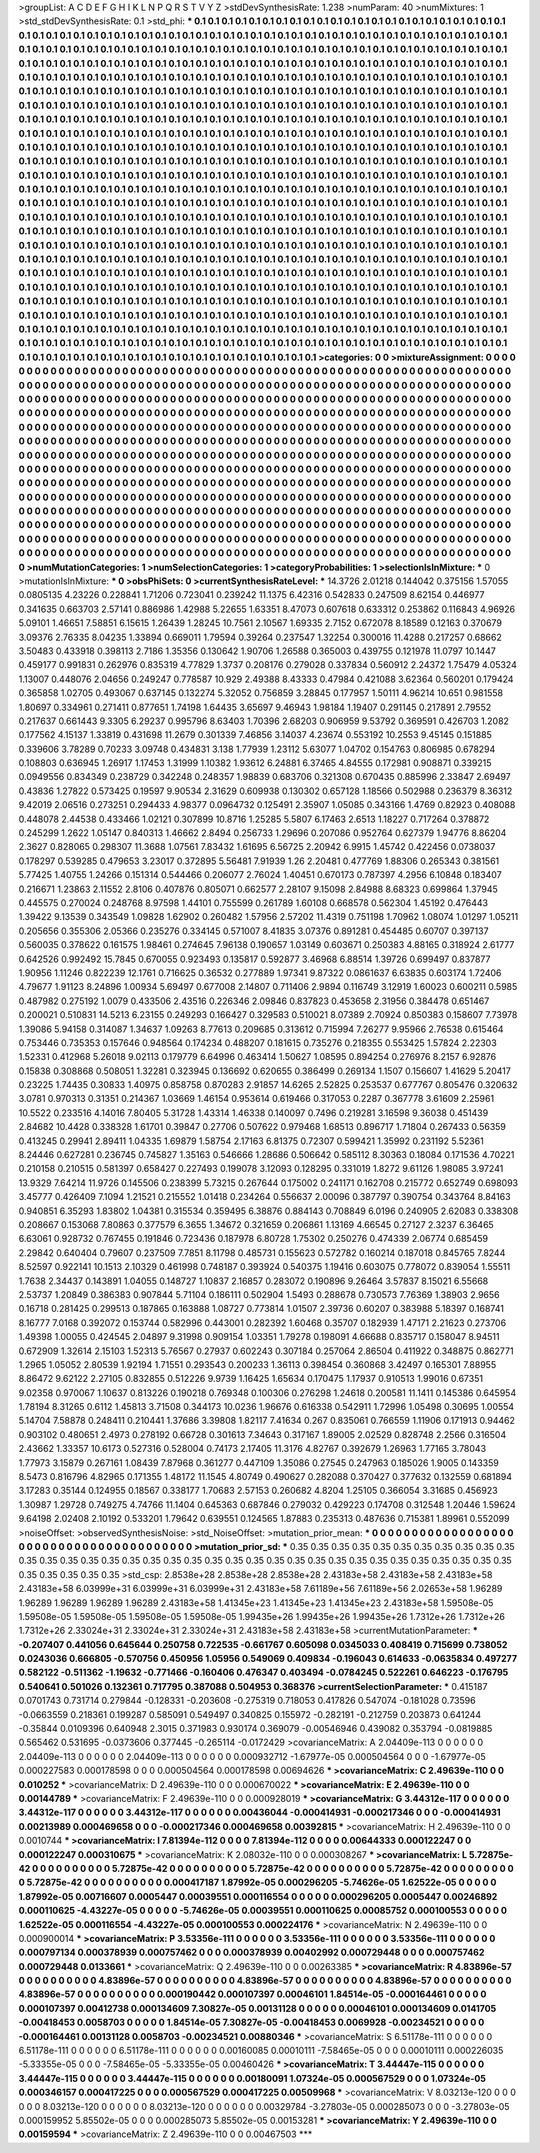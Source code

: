 >groupList:
A C D E F G H I K L
N P Q R S T V Y Z 
>stdDevSynthesisRate:
1.238 
>numParam:
40
>numMixtures:
1
>std_stdDevSynthesisRate:
0.1
>std_phi:
***
0.1 0.1 0.1 0.1 0.1 0.1 0.1 0.1 0.1 0.1
0.1 0.1 0.1 0.1 0.1 0.1 0.1 0.1 0.1 0.1
0.1 0.1 0.1 0.1 0.1 0.1 0.1 0.1 0.1 0.1
0.1 0.1 0.1 0.1 0.1 0.1 0.1 0.1 0.1 0.1
0.1 0.1 0.1 0.1 0.1 0.1 0.1 0.1 0.1 0.1
0.1 0.1 0.1 0.1 0.1 0.1 0.1 0.1 0.1 0.1
0.1 0.1 0.1 0.1 0.1 0.1 0.1 0.1 0.1 0.1
0.1 0.1 0.1 0.1 0.1 0.1 0.1 0.1 0.1 0.1
0.1 0.1 0.1 0.1 0.1 0.1 0.1 0.1 0.1 0.1
0.1 0.1 0.1 0.1 0.1 0.1 0.1 0.1 0.1 0.1
0.1 0.1 0.1 0.1 0.1 0.1 0.1 0.1 0.1 0.1
0.1 0.1 0.1 0.1 0.1 0.1 0.1 0.1 0.1 0.1
0.1 0.1 0.1 0.1 0.1 0.1 0.1 0.1 0.1 0.1
0.1 0.1 0.1 0.1 0.1 0.1 0.1 0.1 0.1 0.1
0.1 0.1 0.1 0.1 0.1 0.1 0.1 0.1 0.1 0.1
0.1 0.1 0.1 0.1 0.1 0.1 0.1 0.1 0.1 0.1
0.1 0.1 0.1 0.1 0.1 0.1 0.1 0.1 0.1 0.1
0.1 0.1 0.1 0.1 0.1 0.1 0.1 0.1 0.1 0.1
0.1 0.1 0.1 0.1 0.1 0.1 0.1 0.1 0.1 0.1
0.1 0.1 0.1 0.1 0.1 0.1 0.1 0.1 0.1 0.1
0.1 0.1 0.1 0.1 0.1 0.1 0.1 0.1 0.1 0.1
0.1 0.1 0.1 0.1 0.1 0.1 0.1 0.1 0.1 0.1
0.1 0.1 0.1 0.1 0.1 0.1 0.1 0.1 0.1 0.1
0.1 0.1 0.1 0.1 0.1 0.1 0.1 0.1 0.1 0.1
0.1 0.1 0.1 0.1 0.1 0.1 0.1 0.1 0.1 0.1
0.1 0.1 0.1 0.1 0.1 0.1 0.1 0.1 0.1 0.1
0.1 0.1 0.1 0.1 0.1 0.1 0.1 0.1 0.1 0.1
0.1 0.1 0.1 0.1 0.1 0.1 0.1 0.1 0.1 0.1
0.1 0.1 0.1 0.1 0.1 0.1 0.1 0.1 0.1 0.1
0.1 0.1 0.1 0.1 0.1 0.1 0.1 0.1 0.1 0.1
0.1 0.1 0.1 0.1 0.1 0.1 0.1 0.1 0.1 0.1
0.1 0.1 0.1 0.1 0.1 0.1 0.1 0.1 0.1 0.1
0.1 0.1 0.1 0.1 0.1 0.1 0.1 0.1 0.1 0.1
0.1 0.1 0.1 0.1 0.1 0.1 0.1 0.1 0.1 0.1
0.1 0.1 0.1 0.1 0.1 0.1 0.1 0.1 0.1 0.1
0.1 0.1 0.1 0.1 0.1 0.1 0.1 0.1 0.1 0.1
0.1 0.1 0.1 0.1 0.1 0.1 0.1 0.1 0.1 0.1
0.1 0.1 0.1 0.1 0.1 0.1 0.1 0.1 0.1 0.1
0.1 0.1 0.1 0.1 0.1 0.1 0.1 0.1 0.1 0.1
0.1 0.1 0.1 0.1 0.1 0.1 0.1 0.1 0.1 0.1
0.1 0.1 0.1 0.1 0.1 0.1 0.1 0.1 0.1 0.1
0.1 0.1 0.1 0.1 0.1 0.1 0.1 0.1 0.1 0.1
0.1 0.1 0.1 0.1 0.1 0.1 0.1 0.1 0.1 0.1
0.1 0.1 0.1 0.1 0.1 0.1 0.1 0.1 0.1 0.1
0.1 0.1 0.1 0.1 0.1 0.1 0.1 0.1 0.1 0.1
0.1 0.1 0.1 0.1 0.1 0.1 0.1 0.1 0.1 0.1
0.1 0.1 0.1 0.1 0.1 0.1 0.1 0.1 0.1 0.1
0.1 0.1 0.1 0.1 0.1 0.1 0.1 0.1 0.1 0.1
0.1 0.1 0.1 0.1 0.1 0.1 0.1 0.1 0.1 0.1
0.1 0.1 0.1 0.1 0.1 0.1 0.1 0.1 0.1 0.1
0.1 0.1 0.1 0.1 0.1 0.1 0.1 0.1 0.1 0.1
0.1 0.1 0.1 0.1 0.1 0.1 0.1 0.1 0.1 0.1
0.1 0.1 0.1 0.1 0.1 0.1 0.1 0.1 0.1 0.1
0.1 0.1 0.1 0.1 0.1 0.1 0.1 0.1 0.1 0.1
0.1 0.1 0.1 0.1 0.1 0.1 0.1 0.1 0.1 0.1
0.1 0.1 0.1 0.1 0.1 0.1 0.1 0.1 0.1 0.1
0.1 0.1 0.1 0.1 0.1 0.1 0.1 0.1 0.1 0.1
0.1 0.1 0.1 0.1 0.1 0.1 0.1 0.1 0.1 0.1
0.1 0.1 0.1 0.1 0.1 0.1 0.1 0.1 0.1 0.1
0.1 0.1 0.1 0.1 0.1 0.1 0.1 0.1 0.1 0.1
0.1 0.1 0.1 0.1 0.1 0.1 0.1 0.1 0.1 0.1
0.1 0.1 0.1 0.1 0.1 0.1 0.1 0.1 0.1 0.1
0.1 0.1 0.1 0.1 0.1 0.1 0.1 0.1 0.1 0.1
0.1 0.1 0.1 0.1 0.1 0.1 0.1 0.1 0.1 0.1
0.1 0.1 0.1 0.1 0.1 0.1 0.1 0.1 0.1 0.1
0.1 0.1 0.1 0.1 0.1 0.1 0.1 0.1 0.1 0.1
0.1 0.1 0.1 0.1 0.1 0.1 0.1 0.1 0.1 0.1
0.1 0.1 0.1 0.1 0.1 0.1 0.1 0.1 0.1 0.1
0.1 0.1 0.1 0.1 0.1 0.1 0.1 0.1 0.1 0.1
0.1 0.1 0.1 0.1 0.1 0.1 0.1 0.1 0.1 0.1
0.1 0.1 0.1 0.1 0.1 0.1 0.1 0.1 0.1 0.1
0.1 0.1 0.1 0.1 0.1 0.1 0.1 0.1 0.1 0.1
0.1 0.1 0.1 0.1 0.1 0.1 0.1 0.1 0.1 0.1
0.1 0.1 0.1 0.1 0.1 0.1 0.1 0.1 0.1 0.1
0.1 0.1 0.1 0.1 0.1 0.1 0.1 0.1 0.1 0.1
0.1 0.1 0.1 0.1 0.1 0.1 0.1 0.1 0.1 0.1
0.1 0.1 0.1 0.1 0.1 0.1 0.1 0.1 0.1 0.1
0.1 0.1 0.1 0.1 0.1 0.1 0.1 0.1 0.1 0.1
0.1 0.1 0.1 0.1 0.1 0.1 0.1 0.1 0.1 0.1
0.1 0.1 0.1 0.1 0.1 0.1 0.1 0.1 0.1 0.1
0.1 0.1 0.1 0.1 0.1 0.1 0.1 0.1 0.1 0.1
0.1 0.1 0.1 0.1 0.1 0.1 0.1 0.1 0.1 0.1
0.1 0.1 0.1 0.1 0.1 0.1 0.1 0.1 0.1 0.1
0.1 0.1 0.1 0.1 0.1 0.1 0.1 0.1 0.1 0.1
0.1 0.1 0.1 0.1 0.1 0.1 0.1 0.1 0.1 0.1
0.1 0.1 0.1 0.1 0.1 0.1 0.1 0.1 0.1 0.1
0.1 0.1 0.1 0.1 0.1 0.1 0.1 0.1 0.1 0.1
0.1 0.1 0.1 
>categories:
0 0
>mixtureAssignment:
0 0 0 0 0 0 0 0 0 0 0 0 0 0 0 0 0 0 0 0 0 0 0 0 0 0 0 0 0 0 0 0 0 0 0 0 0 0 0 0 0 0 0 0 0 0 0 0 0 0
0 0 0 0 0 0 0 0 0 0 0 0 0 0 0 0 0 0 0 0 0 0 0 0 0 0 0 0 0 0 0 0 0 0 0 0 0 0 0 0 0 0 0 0 0 0 0 0 0 0
0 0 0 0 0 0 0 0 0 0 0 0 0 0 0 0 0 0 0 0 0 0 0 0 0 0 0 0 0 0 0 0 0 0 0 0 0 0 0 0 0 0 0 0 0 0 0 0 0 0
0 0 0 0 0 0 0 0 0 0 0 0 0 0 0 0 0 0 0 0 0 0 0 0 0 0 0 0 0 0 0 0 0 0 0 0 0 0 0 0 0 0 0 0 0 0 0 0 0 0
0 0 0 0 0 0 0 0 0 0 0 0 0 0 0 0 0 0 0 0 0 0 0 0 0 0 0 0 0 0 0 0 0 0 0 0 0 0 0 0 0 0 0 0 0 0 0 0 0 0
0 0 0 0 0 0 0 0 0 0 0 0 0 0 0 0 0 0 0 0 0 0 0 0 0 0 0 0 0 0 0 0 0 0 0 0 0 0 0 0 0 0 0 0 0 0 0 0 0 0
0 0 0 0 0 0 0 0 0 0 0 0 0 0 0 0 0 0 0 0 0 0 0 0 0 0 0 0 0 0 0 0 0 0 0 0 0 0 0 0 0 0 0 0 0 0 0 0 0 0
0 0 0 0 0 0 0 0 0 0 0 0 0 0 0 0 0 0 0 0 0 0 0 0 0 0 0 0 0 0 0 0 0 0 0 0 0 0 0 0 0 0 0 0 0 0 0 0 0 0
0 0 0 0 0 0 0 0 0 0 0 0 0 0 0 0 0 0 0 0 0 0 0 0 0 0 0 0 0 0 0 0 0 0 0 0 0 0 0 0 0 0 0 0 0 0 0 0 0 0
0 0 0 0 0 0 0 0 0 0 0 0 0 0 0 0 0 0 0 0 0 0 0 0 0 0 0 0 0 0 0 0 0 0 0 0 0 0 0 0 0 0 0 0 0 0 0 0 0 0
0 0 0 0 0 0 0 0 0 0 0 0 0 0 0 0 0 0 0 0 0 0 0 0 0 0 0 0 0 0 0 0 0 0 0 0 0 0 0 0 0 0 0 0 0 0 0 0 0 0
0 0 0 0 0 0 0 0 0 0 0 0 0 0 0 0 0 0 0 0 0 0 0 0 0 0 0 0 0 0 0 0 0 0 0 0 0 0 0 0 0 0 0 0 0 0 0 0 0 0
0 0 0 0 0 0 0 0 0 0 0 0 0 0 0 0 0 0 0 0 0 0 0 0 0 0 0 0 0 0 0 0 0 0 0 0 0 0 0 0 0 0 0 0 0 0 0 0 0 0
0 0 0 0 0 0 0 0 0 0 0 0 0 0 0 0 0 0 0 0 0 0 0 0 0 0 0 0 0 0 0 0 0 0 0 0 0 0 0 0 0 0 0 0 0 0 0 0 0 0
0 0 0 0 0 0 0 0 0 0 0 0 0 0 0 0 0 0 0 0 0 0 0 0 0 0 0 0 0 0 0 0 0 0 0 0 0 0 0 0 0 0 0 0 0 0 0 0 0 0
0 0 0 0 0 0 0 0 0 0 0 0 0 0 0 0 0 0 0 0 0 0 0 0 0 0 0 0 0 0 0 0 0 0 0 0 0 0 0 0 0 0 0 0 0 0 0 0 0 0
0 0 0 0 0 0 0 0 0 0 0 0 0 0 0 0 0 0 0 0 0 0 0 0 0 0 0 0 0 0 0 0 0 0 0 0 0 0 0 0 0 0 0 0 0 0 0 0 0 0
0 0 0 0 0 0 0 0 0 0 0 0 0 0 0 0 0 0 0 0 0 0 0 
>numMutationCategories:
1
>numSelectionCategories:
1
>categoryProbabilities:
1 
>selectionIsInMixture:
***
0 
>mutationIsInMixture:
***
0 
>obsPhiSets:
0
>currentSynthesisRateLevel:
***
14.3726 2.01218 0.144042 0.375156 1.57055 0.0805135 4.23226 0.228841 1.71206 0.723041
0.239242 11.1375 6.42316 0.542833 0.247509 8.62154 0.446977 0.341635 0.663703 2.57141
0.886986 1.42988 5.22655 1.63351 8.47073 0.607618 0.633312 0.253862 0.116843 4.96926
5.09101 1.46651 7.58851 6.15615 1.26439 1.28245 10.7561 2.10567 1.69335 2.7152
0.672078 8.18589 0.12163 0.370679 3.09376 2.76335 8.04235 1.33894 0.669011 1.79594
0.39264 0.237547 1.32254 0.300016 11.4288 0.217257 0.68662 3.50483 0.433918 0.398113
2.7186 1.35356 0.130642 1.90706 1.26588 0.365003 0.439755 0.121978 11.0797 10.1447
0.459177 0.991831 0.262976 0.835319 4.77829 1.3737 0.208176 0.279028 0.337834 0.560912
2.24372 1.75479 4.05324 1.13007 0.448076 2.04656 0.249247 0.778587 10.929 2.49388
8.43333 0.47984 0.421088 3.62364 0.560201 0.179424 0.365858 1.02705 0.493067 0.637145
0.132274 5.32052 0.756859 3.28845 0.177957 1.50111 4.96214 10.651 0.981558 1.80697
0.334961 0.271411 0.877651 1.74198 1.64435 3.65697 9.46943 1.98184 1.19407 0.291145
0.217891 2.79552 0.217637 0.661443 9.3305 6.29237 0.995796 8.63403 1.70396 2.68203
0.906959 9.53792 0.369591 0.426703 1.2082 0.177562 4.15137 1.33819 0.431698 11.2679
0.301339 7.46856 3.14037 4.23674 0.553192 10.2553 9.45145 0.151885 0.339606 3.78289
0.70233 3.09748 0.434831 3.138 1.77939 1.23112 5.63077 1.04702 0.154763 0.806985
0.678294 0.108803 0.636945 1.26917 1.17453 1.31999 1.10382 1.93612 6.24881 6.37465
4.84555 0.172981 0.908871 0.339215 0.0949556 0.834349 0.238729 0.342248 0.248357 1.98839
0.683706 0.321308 0.670435 0.885996 2.33847 2.69497 0.43836 1.27822 0.573425 0.19597
9.90534 2.31629 0.609938 0.130302 0.657128 1.18566 0.502988 0.236379 8.36312 9.42019
2.06516 0.273251 0.294433 4.98377 0.0964732 0.125491 2.35907 1.05085 0.343166 1.4769
0.82923 0.408088 0.448078 2.44538 0.433466 1.02121 0.307899 10.8716 1.25285 5.5807
6.17463 2.6513 1.18227 0.717264 0.378872 0.245299 1.2622 1.05147 0.840313 1.46662
2.8494 0.256733 1.29696 0.207086 0.952764 0.627379 1.94776 8.86204 2.3627 0.828065
0.298307 11.3688 1.07561 7.83432 1.61695 6.56725 2.20942 6.9915 1.45742 0.422456
0.0738037 0.178297 0.539285 0.479653 3.23017 0.372895 5.56481 7.91939 1.26 2.20481
0.477769 1.88306 0.265343 0.381561 5.77425 1.40755 1.24266 0.151314 0.544466 0.206077
2.76024 1.40451 0.670173 0.787397 4.2956 6.10848 0.183407 0.216671 1.23863 2.11552
2.8106 0.407876 0.805071 0.662577 2.28107 9.15098 2.84988 8.68323 0.699864 1.37945
0.445575 0.270024 0.248768 8.97598 1.44101 0.755599 0.261789 1.60108 0.668578 0.562304
1.45192 0.476443 1.39422 9.13539 0.343549 1.09828 1.62902 0.260482 1.57956 2.57202
11.4319 0.751198 1.70962 1.08074 1.01297 1.05211 0.205656 0.355306 2.05366 0.235276
0.334145 0.571007 8.41835 3.07376 0.891281 0.454485 0.60707 0.397137 0.560035 0.378622
0.161575 1.98461 0.274645 7.96138 0.190657 1.03149 0.603671 0.250383 4.88165 0.318924
2.61777 0.642526 0.992492 15.7845 0.670055 0.923493 0.135817 0.592877 3.46968 6.88514
1.39726 0.699497 0.837877 1.90956 1.11246 0.822239 12.1761 0.716625 0.36532 0.277889
1.97341 9.87322 0.0861637 6.63835 0.603174 1.72406 4.79677 1.91123 8.24896 1.00934
5.69497 0.677008 2.14807 0.711406 2.9894 0.116749 3.12919 1.60023 0.600211 0.5985
0.487982 0.275192 1.0079 0.433506 2.43516 0.226346 2.09846 0.837823 0.453658 2.31956
0.384478 0.651467 0.200021 0.510831 14.5213 6.23155 0.249293 0.166427 0.329583 0.510021
8.07389 2.70924 0.850383 0.158607 7.73978 1.39086 5.94158 0.314087 1.34637 1.09263
8.77613 0.209685 0.313612 0.715994 7.26277 9.95966 2.76538 0.615464 0.753446 0.735353
0.157646 0.948564 0.174234 0.488207 0.181615 0.735276 0.218355 0.553425 1.57824 2.22303
1.52331 0.412968 5.26018 9.02113 0.179779 6.64996 0.463414 1.50627 1.08595 0.894254
0.276976 8.2157 6.92876 0.15838 0.308868 0.508051 1.32281 0.323945 0.136692 0.620655
0.386499 0.269134 1.1507 0.156607 1.41629 5.20417 0.23225 1.74435 0.30833 1.40975
0.858758 0.870283 2.91857 14.6265 2.52825 0.253537 0.677767 0.805476 0.320632 3.0781
0.970313 0.31351 0.214367 1.03669 1.46154 0.953614 0.619466 0.317053 0.2287 0.367778
3.61609 2.25961 10.5522 0.233516 4.14016 7.80405 5.31728 1.43314 1.46338 0.140097
0.7496 0.219281 3.16598 9.36038 0.451439 2.84682 10.4428 0.338328 1.61701 0.39847
0.27706 0.507622 0.979468 1.68513 0.896717 1.71804 0.267433 0.56359 0.413245 0.29941
2.89411 1.04335 1.69879 1.58754 2.17163 6.81375 0.72307 0.599421 1.35992 0.231192
5.52361 8.24446 0.627281 0.236745 0.745827 1.35163 0.546666 1.28686 0.506642 0.585112
8.30363 0.18084 0.171536 4.70221 0.210158 0.210515 0.581397 0.658427 0.227493 0.199078
3.12093 0.128295 0.331019 1.8272 9.61126 1.98085 3.97241 13.9329 7.64214 11.9726
0.145506 0.238399 5.73215 0.267644 0.175002 0.241171 0.162708 0.215772 0.652749 0.698093
3.45777 0.426409 7.1094 1.21521 0.215552 1.01418 0.234264 0.556637 2.00096 0.387797
0.390754 0.343764 8.84163 0.940851 6.35293 1.83802 1.04381 0.315534 0.359495 6.38876
0.884143 0.708849 6.0196 0.240905 2.62083 0.338308 0.208667 0.153068 7.80863 0.377579
6.3655 1.34672 0.321659 0.206861 1.13169 4.66545 0.27127 2.3237 6.36465 6.63061
0.928732 0.767455 0.191846 0.723436 0.187978 6.80728 1.75302 0.250276 0.474339 2.06774
0.685459 2.29842 0.640404 0.79607 0.237509 7.7851 8.11798 0.485731 0.155623 0.572782
0.160214 0.187018 0.845765 7.8244 8.52597 0.922141 10.1513 2.10329 0.461998 0.748187
0.393924 0.540375 1.19416 0.603075 0.778072 0.839054 1.55511 1.7638 2.34437 0.143891
1.04055 0.148727 1.10837 2.16857 0.283072 0.190896 9.26464 3.57837 8.15021 6.55668
2.53737 1.20849 0.386383 0.907844 5.71104 0.186111 0.502904 1.5493 0.288678 0.730573
7.76369 1.38903 2.9656 0.16718 0.281425 0.299513 0.187865 0.163888 1.08727 0.773814
1.01507 2.39736 0.60207 0.383988 5.18397 0.168741 8.16777 7.0168 0.392072 0.153744
0.582996 0.443001 0.282392 1.60468 0.35707 0.182939 1.47171 2.21623 0.273706 1.49398
1.00055 0.424545 2.04897 9.31998 0.909154 1.03351 1.79278 0.198091 4.66688 0.835717
0.158047 8.94511 0.672909 1.32614 2.15103 1.52313 5.76567 0.27937 0.602243 0.307184
0.257064 2.86504 0.411922 0.348875 0.862771 1.2965 1.05052 2.80539 1.92194 1.71551
0.293543 0.200233 1.36113 0.398454 0.360868 3.42497 0.165301 7.88955 8.86472 9.62122
2.27105 0.832855 0.512226 9.9739 1.16425 1.65634 0.170475 1.17937 0.910513 1.99016
0.67351 9.02358 0.970067 1.10637 0.813226 0.190218 0.769348 0.100306 0.276298 1.24618
0.200581 11.1411 0.145386 0.645954 1.78194 8.31265 0.6112 1.45813 3.71508 0.344173
10.0236 1.96676 0.616338 0.542911 1.72996 1.05498 0.30695 1.00554 5.14704 7.58878
0.248411 0.210441 1.37686 3.39808 1.82117 7.41634 0.267 0.835061 0.766559 1.11906
0.171913 0.94462 0.903102 0.480651 2.4973 0.278192 0.66728 0.301613 7.34643 0.317167
1.89005 2.02529 0.828748 2.2566 0.316504 2.43662 1.33357 10.6173 0.527316 0.528004
0.74173 2.17405 11.3176 4.82767 0.392679 1.26963 1.77165 3.78043 1.77973 3.15879
0.267161 1.08439 7.87968 0.361277 0.447109 1.35086 0.27545 0.247963 0.185026 1.9005
0.143359 8.5473 0.816796 4.82965 0.171355 1.48172 11.1545 4.80749 0.490627 0.282088
0.370427 0.377632 0.132559 0.681894 3.17283 0.35144 0.124955 0.18567 0.338177 1.70683
2.57153 0.260682 4.8204 1.25105 0.366054 3.31685 0.456923 1.30987 1.29728 0.749275
4.74766 11.1404 0.645363 0.687846 0.279032 0.429223 0.174708 0.312548 1.20446 1.59624
9.64198 2.02408 2.10192 0.533201 1.79642 0.639551 0.124565 1.87883 0.235313 0.487636
0.715381 1.89961 0.552099 
>noiseOffset:
>observedSynthesisNoise:
>std_NoiseOffset:
>mutation_prior_mean:
***
0 0 0 0 0 0 0 0 0 0
0 0 0 0 0 0 0 0 0 0
0 0 0 0 0 0 0 0 0 0
0 0 0 0 0 0 0 0 0 0
>mutation_prior_sd:
***
0.35 0.35 0.35 0.35 0.35 0.35 0.35 0.35 0.35 0.35
0.35 0.35 0.35 0.35 0.35 0.35 0.35 0.35 0.35 0.35
0.35 0.35 0.35 0.35 0.35 0.35 0.35 0.35 0.35 0.35
0.35 0.35 0.35 0.35 0.35 0.35 0.35 0.35 0.35 0.35
>std_csp:
2.8538e+28 2.8538e+28 2.8538e+28 2.43183e+58 2.43183e+58 2.43183e+58 2.43183e+58 6.03999e+31 6.03999e+31 6.03999e+31
2.43183e+58 7.61189e+56 7.61189e+56 2.02653e+58 1.96289 1.96289 1.96289 1.96289 1.96289 2.43183e+58
1.41345e+23 1.41345e+23 1.41345e+23 2.43183e+58 1.59508e-05 1.59508e-05 1.59508e-05 1.59508e-05 1.59508e-05 1.99435e+26
1.99435e+26 1.99435e+26 1.7312e+26 1.7312e+26 1.7312e+26 2.33024e+31 2.33024e+31 2.33024e+31 2.43183e+58 2.43183e+58
>currentMutationParameter:
***
-0.207407 0.441056 0.645644 0.250758 0.722535 -0.661767 0.605098 0.0345033 0.408419 0.715699
0.738052 0.0243036 0.666805 -0.570756 0.450956 1.05956 0.549069 0.409834 -0.196043 0.614633
-0.0635834 0.497277 0.582122 -0.511362 -1.19632 -0.771466 -0.160406 0.476347 0.403494 -0.0784245
0.522261 0.646223 -0.176795 0.540641 0.501026 0.132361 0.717795 0.387088 0.504953 0.368376
>currentSelectionParameter:
***
0.415187 0.0701743 0.731714 0.279844 -0.128331 -0.203608 -0.275319 0.718053 0.417826 0.547074
-0.181028 0.73596 -0.0663559 0.218361 0.199287 0.585091 0.549497 0.340825 0.155972 -0.282191
-0.212759 0.203873 0.641244 -0.35844 0.0109396 0.640948 2.3015 0.371983 0.930174 0.369079
-0.00546946 0.439082 0.353794 -0.0819885 0.565462 0.531695 -0.0373606 0.377445 -0.265114 -0.0172429
>covarianceMatrix:
A
2.04409e-113	0	0	0	0	0	
0	2.04409e-113	0	0	0	0	
0	0	2.04409e-113	0	0	0	
0	0	0	0.000932712	-1.67977e-05	0.000504564	
0	0	0	-1.67977e-05	0.000227583	0.000178598	
0	0	0	0.000504564	0.000178598	0.00694626	
***
>covarianceMatrix:
C
2.49639e-110	0	
0	0.010252	
***
>covarianceMatrix:
D
2.49639e-110	0	
0	0.000670022	
***
>covarianceMatrix:
E
2.49639e-110	0	
0	0.00144789	
***
>covarianceMatrix:
F
2.49639e-110	0	
0	0.000928019	
***
>covarianceMatrix:
G
3.44312e-117	0	0	0	0	0	
0	3.44312e-117	0	0	0	0	
0	0	3.44312e-117	0	0	0	
0	0	0	0.00436044	-0.000414931	-0.000217346	
0	0	0	-0.000414931	0.00213989	0.000469658	
0	0	0	-0.000217346	0.000469658	0.00392815	
***
>covarianceMatrix:
H
2.49639e-110	0	
0	0.0010744	
***
>covarianceMatrix:
I
7.81394e-112	0	0	0	
0	7.81394e-112	0	0	
0	0	0.00644333	0.000122247	
0	0	0.000122247	0.000310675	
***
>covarianceMatrix:
K
2.08032e-110	0	
0	0.000308267	
***
>covarianceMatrix:
L
5.72875e-42	0	0	0	0	0	0	0	0	0	
0	5.72875e-42	0	0	0	0	0	0	0	0	
0	0	5.72875e-42	0	0	0	0	0	0	0	
0	0	0	5.72875e-42	0	0	0	0	0	0	
0	0	0	0	5.72875e-42	0	0	0	0	0	
0	0	0	0	0	0.000417187	1.87992e-05	0.000296205	-5.74626e-05	1.62522e-05	
0	0	0	0	0	1.87992e-05	0.00716607	0.0005447	0.00039551	0.000116554	
0	0	0	0	0	0.000296205	0.0005447	0.00246892	0.000110625	-4.43227e-05	
0	0	0	0	0	-5.74626e-05	0.00039551	0.000110625	0.00085752	0.000100553	
0	0	0	0	0	1.62522e-05	0.000116554	-4.43227e-05	0.000100553	0.000224176	
***
>covarianceMatrix:
N
2.49639e-110	0	
0	0.000900014	
***
>covarianceMatrix:
P
3.53356e-111	0	0	0	0	0	
0	3.53356e-111	0	0	0	0	
0	0	3.53356e-111	0	0	0	
0	0	0	0.000797134	0.000378939	0.000757462	
0	0	0	0.000378939	0.00402992	0.000729448	
0	0	0	0.000757462	0.000729448	0.0133661	
***
>covarianceMatrix:
Q
2.49639e-110	0	
0	0.00263385	
***
>covarianceMatrix:
R
4.83896e-57	0	0	0	0	0	0	0	0	0	
0	4.83896e-57	0	0	0	0	0	0	0	0	
0	0	4.83896e-57	0	0	0	0	0	0	0	
0	0	0	4.83896e-57	0	0	0	0	0	0	
0	0	0	0	4.83896e-57	0	0	0	0	0	
0	0	0	0	0	0.000190442	0.000107397	0.00046101	1.84514e-05	-0.000164461	
0	0	0	0	0	0.000107397	0.00412738	0.000134609	7.30827e-05	0.00131128	
0	0	0	0	0	0.00046101	0.000134609	0.0141705	-0.00418453	0.0058703	
0	0	0	0	0	1.84514e-05	7.30827e-05	-0.00418453	0.0069928	-0.00234521	
0	0	0	0	0	-0.000164461	0.00131128	0.0058703	-0.00234521	0.00880346	
***
>covarianceMatrix:
S
6.51178e-111	0	0	0	0	0	
0	6.51178e-111	0	0	0	0	
0	0	6.51178e-111	0	0	0	
0	0	0	0.00160085	0.00010111	-7.58465e-05	
0	0	0	0.00010111	0.000226035	-5.33355e-05	
0	0	0	-7.58465e-05	-5.33355e-05	0.00460426	
***
>covarianceMatrix:
T
3.44447e-115	0	0	0	0	0	
0	3.44447e-115	0	0	0	0	
0	0	3.44447e-115	0	0	0	
0	0	0	0.00180091	1.07324e-05	0.000567529	
0	0	0	1.07324e-05	0.000346157	0.000417225	
0	0	0	0.000567529	0.000417225	0.00509968	
***
>covarianceMatrix:
V
8.03213e-120	0	0	0	0	0	
0	8.03213e-120	0	0	0	0	
0	0	8.03213e-120	0	0	0	
0	0	0	0.00329784	-3.27803e-05	0.000285073	
0	0	0	-3.27803e-05	0.000159952	5.85502e-05	
0	0	0	0.000285073	5.85502e-05	0.00153281	
***
>covarianceMatrix:
Y
2.49639e-110	0	
0	0.00159594	
***
>covarianceMatrix:
Z
2.49639e-110	0	
0	0.00467503	
***
